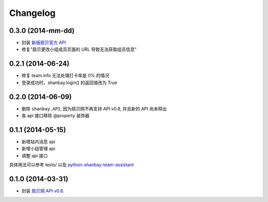 Changelog
=========

0.3.0 (2014-mm-dd)
-------------------
- 封装 `新版扇贝官方 API`__
- 修复"扇贝更改小组成员页面的 URL 导致无法获取组员信息"

__ http://www.shanbay.com/developer/wiki/api_v1/


0.2.1 (2014-06-24)
-------------------

- 修复 team.info 无法处理打卡率是 0% 的情况
- 登录成功时，shanbay.login() 的返回值改为 True


0.2.0 (2014-06-09)
-------------------

- 删除 ``shanbay.API``, 因为扇贝网不再支持 API v0.8, 并且新的 API 尚未释出
- 各 api 接口移除 @property 装饰器


0.1.1 (2014-05-15)
------------------

- 新增站内消息 api
- 新增小组管理 api
- 调整 api 接口

具体用法可以参考 tests/ 以及 python-shanbay-team-assistant_

.. _python-shanbay-team-assistant:  https://github.com/mozillazg/python-shanbay-team-assistant/blob/develop/assistant.py


0.1.0 (2014-03-31)
------------------

- 封装 `扇贝网 API v0.8 <http://www.shanbay.com/help/developer/api>`__.
